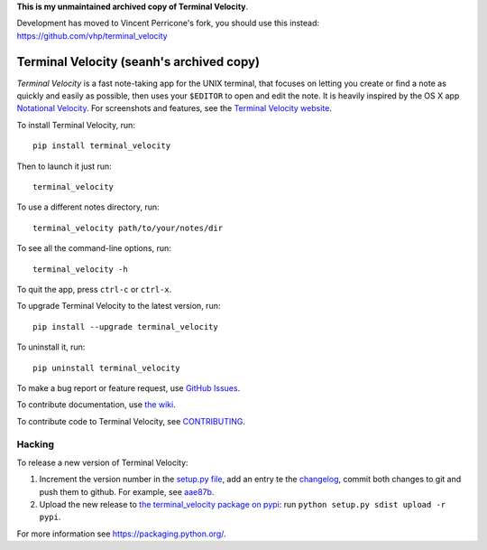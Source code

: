 **This is my unmaintained archived copy of Terminal Velocity**.

Development has moved to Vincent Perricone's fork, you should use this instead: https://github.com/vhp/terminal_velocity

Terminal Velocity (seanh's archived copy)
=========================================


`Terminal Velocity` is a fast note-taking app for the UNIX terminal, that
focuses on letting you create or find a note as quickly and easily as possible,
then uses your ``$EDITOR`` to open and edit the note. It is heavily inspired
by the OS X app `Notational Velocity <http://notational.net/>`_.
For screenshots and features, see the
`Terminal Velocity website <http://seanh.github.com/terminal_velocity>`_.

To install Terminal Velocity, run::

    pip install terminal_velocity

Then to launch it just run::

    terminal_velocity

To use a different notes directory, run::

    terminal_velocity path/to/your/notes/dir

To see all the command-line options, run::

    terminal_velocity -h

To quit the app, press ``ctrl-c`` or ``ctrl-x``.

To upgrade Terminal Velocity to the latest version, run::

    pip install --upgrade terminal_velocity

To uninstall it, run::

    pip uninstall terminal_velocity

To make a bug report or feature request, use `GitHub Issues <https://github.com/seanh/terminal_velocity/issues>`_.

To contribute documentation, use `the wiki <https://github.com/seanh/terminal_velocity/wiki>`_.

To contribute code to Terminal Velocity, see
`CONTRIBUTING <https://github.com/seanh/terminal_velocity/blob/master/CONTRIBUTING.md#contributing-to-terminal-velocity>`_.


Hacking
-------

To release a new version of Terminal Velocity:

1. Increment the version number in the
   `setup.py file <setup.py>`_,
   add an entry te the `changelog <CHANGELOG.txt>`_,
   commit both changes to git and push them to github.
   For example, see `aae87b <https://github.com/seanh/terminal_velocity/commit/aae87bcc50f88037b8fc76c78c0da2086c5e89ae>`_.

2. Upload the new release to `the terminal_velocity package on pypi <https://pypi.python.org/pypi/terminal_velocity>`_: run ``python setup.py sdist upload -r pypi``.

For more information see https://packaging.python.org/.
